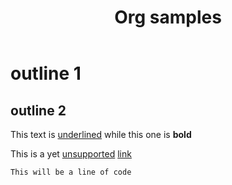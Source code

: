 #+TITLE: Org samples

# This is not a Comment

* outline 1
** outline 2
This text is _underlined_ while this one is *bold*

This is a yet _unsupported_ [[http://orgmode.org/][link]]

: This will be a line of code


# TODO: Date, drawer, and many others!
